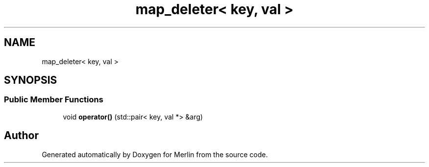 .TH "map_deleter< key, val >" 3 "Fri Aug 4 2017" "Version 5.02" "Merlin" \" -*- nroff -*-
.ad l
.nh
.SH NAME
map_deleter< key, val >
.SH SYNOPSIS
.br
.PP
.SS "Public Member Functions"

.in +1c
.ti -1c
.RI "void \fBoperator()\fP (std::pair< key, val *> &arg)"
.br
.in -1c

.SH "Author"
.PP 
Generated automatically by Doxygen for Merlin from the source code\&.
